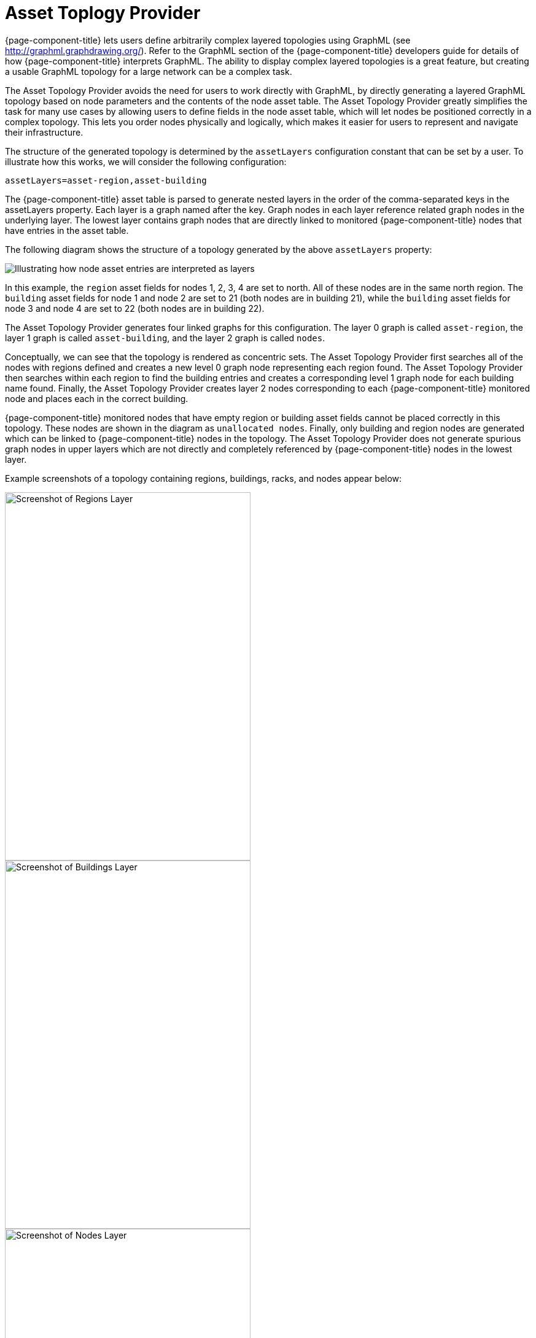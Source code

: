 
= Asset Toplogy Provider

{page-component-title} lets users define arbitrarily complex layered topologies using GraphML (see http://graphml.graphdrawing.org/).
Refer to the GraphML section of the {page-component-title} developers guide for details of how {page-component-title} interprets GraphML.
The ability to display complex layered topologies is a great feature, but creating a usable GraphML topology for a large network can be a complex task.

The Asset Topology Provider avoids the need for users to work directly with GraphML, by directly generating a layered GraphML topology based on node parameters and the contents of the node asset table.
The Asset Topology Provider greatly simplifies the task for many use cases by allowing users to define fields in the node asset table, which will let nodes be positioned correctly in a complex topology.
This lets you order nodes physically and logically, which makes it easier for users to represent and navigate their infrastructure.

The structure of the generated topology is determined by the `assetLayers` configuration constant that can be set by a user.
To illustrate how this works, we will consider the following configuration:

[source]
----
assetLayers=asset-region,asset-building
----

The {page-component-title} asset table is parsed to generate nested layers in the order of the comma-separated keys in the assetLayers property.
Each layer is a graph named after the key.
Graph nodes in each layer reference related graph nodes in the underlying layer.
The lowest layer contains graph nodes that are directly linked to monitored {page-component-title} nodes that have entries in the asset table.

The following diagram shows the structure of a topology generated by the above `assetLayers` property:

image:asset-topology/graphMLtopologyLayers.jpg[Illustrating how node asset entries are interpreted as layers]

In this example, the `region` asset fields for nodes 1, 2, 3, 4 are set to north.
All of these nodes are in the same north region.
The `building` asset fields for node 1 and node 2 are set to 21 (both nodes are in building 21), while the `building` asset fields for node 3 and node 4 are set to 22 (both nodes are in building 22).

The Asset Topology Provider generates four linked graphs for this configuration.
The layer 0 graph is called `asset-region`, the layer 1 graph is called `asset-building`, and the layer 2 graph is called `nodes`.

Conceptually, we can see that the topology is rendered as concentric sets.
The Asset Topology Provider first searches all of the nodes with regions defined and creates a new level 0 graph node representing each region found.
The Asset Topology Provider then searches within each region to find the building entries and creates a corresponding level 1 graph node for each building name found.
Finally, the Asset Topology Provider creates layer 2 nodes corresponding to each {page-component-title} monitored node and places each in the correct building.

{page-component-title} monitored nodes that have empty region or building asset fields cannot be placed correctly in this topology.
These nodes are shown in the diagram as `unallocated nodes`.
Finally, only building and region nodes are generated which can be linked to {page-component-title} nodes in the topology.
The Asset Topology Provider does not generate spurious graph nodes in upper layers which are not directly and completely referenced by {page-component-title} nodes in the lowest layer.

Example screenshots of a topology containing regions, buildings, racks, and nodes appear below:

image::asset-topology/AssetScreen1.png[Screenshot of Regions Layer,400,600]

image::asset-topology/AssetScreen2.png[Screenshot of Buildings Layer,400,600]

image::asset-topology/AssetScreen3.png[Screenshot of Nodes Layer,400,600]

== Asset Layers

The entries for `assetLayers` can be any node or asset entry from the following list (defined in class NodeParamLabels).
Keys beginning with `node-` come from the node table.
Keys beginning with `parent-` come from the node table entry of the designated parent node (If defined).
Keys beginning with `asset-`  come from the corresponding asset table entry for the given node (If defined).

[options="autowidth"]
|===
| node-nodelabel | node-nodeid | node-foreignsource | node-foreignid | node-nodesysname 
| node-nodesyslocation | node-operatingsystem | node-categories| | 
| parent-nodelabel | parent-nodeid | parent-foreignsource | parent-foreignid | 
| asset-address1 | asset-address2| asset-city | asset-zip| asset-state
| asset-latitude | asset-longitude| asset-region | asset-division| asset-department
| asset-building | asset-floor| asset-room | asset-rack | asset-slot
| asset-port | asset-circuitid | asset-category | asset-displaycategory | asset-notifycategory
| asset-pollercategory | asset-thresholdcategory | asset-managedobjecttype | asset-managedobjectinstance | asset-manufacturer
| asset-vendor | asset-modelnumber | asset-description | asset-operatingsystem | asset-country
|===

This lets you generate arbitrary topologies, including physical fields (room, rack) and logical fields such as asset node categories.
Please note you should not put any spaces in the comma-separated `assetLayers` list.
If the `assetLayers` property is defined as empty, then a single graph layer will be generated containing all OpenNMS nodes.

== Node Filtering

In many cases, it is desirable to control which nodes are included or excluded from a topology.
For instance, it is useful to be able to generate customized topologies for specific customers which include only regions/buildings, etc. relevant to their filtered node set.
To this end, it is possible to define a node filter that chooses which nodes are included in a generated topology.

Define filters using the same asset table keys that are available for the `assetLayers` field.

[options="header, autowidth"]
|===
| Operation  | Definition                                               | Example
| OR         | key1=value1,value2 alternatively key1=value1;key1=value2 | asset-region=north,south
| AND        | key1=val1;key2=val2                                      | asset-region=north;asset-building=23
| NOT        | key1=!val1                                               | asset-building=!23
|===

Thus the following configuration means include only nodes with region `north` or `south` but exclude all nodes with building `23`.
----
filter=asset-region=north,south;asset-building=!23
----
The filters are designed to treat all selected text key entries as comma-separated values (csv).
This lets OpenNMS node-categories that are many-to-many entries be dealt with as a comma-separated list of values: routers, servers, web.
Thus we can select based on multiple separate node categories.
The following configuration means show routers and servers on all buildings except building 23.

[source]
----
filter=node-categories=routers,servers;asset-building=!23
----

The filters treat all asset table entries as comma-separated variables (csv).
This also means that, for instance, asset-displaycategory could also contain several values separated by commas (e.g., customer1, customer2, customer3, etc).

NOTE: You should make sure asset addresses and other free-format asset text fields do not contain commas if you want an exact match on the whole field.

Regular expressions are also allowed. 
Regular expressions start with the ~ character. 
You can also negate a regular expression by preceding it with !~.

The following example will match against regions 'Stuttgart' and 'Isengard' and any building name that ends in 4.

[source]
----
filter=asset-region=~.*gar(t|d);asset-building=~.*4
----

== Configuration

The Asset Topology Provider persists both the asset topology graph definitions and the generated GraphML graphs.
The persisted definitions mean that it is possible to regenerate graphs if the asset table is changed without reentering the configuration.

The Asset Topology Provider persists GraphML graphs alongside any other GraphML graphs in the directory.

[source]
----
<opennms home>/etc/graphml
----

Please note that if you are using ReST or any other means to generate other GraphML graphs, you should ensure that the providerIds and labels are distinct from those used by the Asset Topology Provider.

The asset graph definitions for the Asset Topology Provider are persisted to the following xml configuration file:

[source]
----
<opennms home>/etc/org.opennms.features.topology.plugins.topo.asset.xml
----

Normally you should not edit this file directly but use the Karaf console or events to define new graphs.

The config file will contain each of the graph definitions as properties in the form

[source, xml]
----
<?xml version="1.0" encoding="UTF-8" standalone="yes"?>
<configs>
    <config>
        <label>Asset Topology Provider</label>
        <breadcrumb-strategy>SHORTEST_PATH_TO_ROOT</breadcrumb-strategy>
        <provider-id>asset</provider-id>
        <preferred-layout>Grid Layout</preferred-layout>
        <filters>
            <filter>asset-region=South</filter>
        </filters>
        <layers>
            <layer>asset-region</layer>
            <layer>asset-building</layer>
            <layer>asset-rack</layer>
        </layers>
    </config>
</configs>
----
The following table describes the individual definition parameters:

[options="header, autowidth"]
|===
| Parameter           | Description
|`providerId`         | The unique name of the provider - used as handle to install and remove the topology
|`label`              | The name that shows up on the topology menu (must be unique).
|`assetLayers`        | List of asset layers (in order). See separate description.
|`filters`            | List of filters to be applied. Filters determine which nodes are included in the graph. See separate description.
|`preferredLayout`    |  Preferred layout of the nodes in generated graphs.
|`breadcrumbStrategy` | Breadcrumb strategy used to display breadcrumbs above each graph.
|===

== Creating Asset Based Topologies from Karaf Console

The {page-component-title} Karaf Console can be used to control topology generation.
To login, use the admin password.

[source, console]
----
ssh admin@localhost -p 8101
----

The following commands are available

[options="header, autowidth"]
|===
| Command                    | Description               | Options
| opennms:asset-topo-create  | Creates asset topology.   |
(The default settings are used if a particular setting is not included in the command.)

-l, --label : Asset topology label (shows in topology menu) (Default: asset)

-i, --providerId : Unique providerId of asset topology (Default: 'Asset Topology Provider')

-f, --filter : Optional node filter (Default: empty filter i.e., allow all nodes)

-a, --assetLayers : Comma-separated list of asset layers (Default: asset-region,asset-building,asset-rack)

-p, --preferredLayout : Preferred Layout (Default: 'Grid Layout')

-b, --breadcrumbStrategy : Breadcrumb Strategy (Default: SHORTEST_PATH_TO_ROOT)

If you simply type `asset-topology:create`, a default topology with providerId asset will be created.

| opennms:asset-topo-remove        | Removes asset topology.   |
-i, --providerId : Unique providerId of asset topology (Default: asset).
| opennms:asset-topo-list        | Lists all asset topologies installed.   |
all : display detailed view including --uriParams string
| opennms:asset-topo-regenerate        | Regenerates the graphs for the given asset topology definition.   |
-i, --providerId : Unique providerId of asset topology to regenerate (Default: asset)
| opennms:asset-topo-regenerateall        | Best-effort regeneration of all asset topologies.
(If one graph fails, the command will try to complete the rest of the definitions.)   |
|===

== Creating Asset-Based Topologies Using {page-component-title} Events

The Asset Topology Provider listens for events that trigger the generation and installation or removal of topologies.
The Asset Topology Provider events are defined in the file:

[source]
----
<opennms home>/etc/events/GraphMLAssetPluginEvents.xml
----
These events will use the default parameters if parameters are not supplied.

To create a new topology from the current OpenNMS inventory use:

[source]
----
(for default topology)
sudo ./send-event.pl  uei.opennms.plugins/assettopology/create localhost

(or with parameters)
sudo ./send-event.pl  uei.opennms.plugins/assettopology/create localhost  -p 'providerId test' -p 'label test' -p 'assetLayers asset-country,asset-city,asset-building'-->

other sample possible parameters are

-p 'filters asset-displaycategory=!testDisplayCategory'
-p 'preferredLayout Grid Layout'
-p 'breadcrumbStrategy SHORTEST_PATH_TO_ROOT'
----

To uninstall an asset topology use

[source]
----
(for default topology providerId)
sudo ./send-event.pl  uei.opennms.plugins/assettopology/remove localhost

(or with specific providerId)
sudo ./send-event.pl  uei.opennms.plugins/assettopology/remove localhost -p 'providerId test'
----

To regenerate an existing asset topology use

[source]
----
(for default topology providerId)
sudo ./send-event.pl  uei.opennms.plugins/assettopology/regenerate localhost

(or with specific providerId)
sudo ./send-event.pl  uei.opennms.plugins/assettopology/regenerate localhost-p 'providerId test'
----

To regenerate all existing asset topologies use

[source]
----
sudo ./send-event.pl  uei.opennms.plugins/assettopology/regenerateall localhost
----

== Viewing the Topology

If all goes well, having installed the topology, upon refreshing your screen, you should see a new topology display option in the {page-component-title} topology page.
The label field provides the displayed name of this topology.

The label field need not be the same as the providerId which is used by the ReST API for the installation or removal of a topology.
However, the label field must be unique across all installed topologies.

It is possible to have several topologies installed which have been generated using different configurations.
You simply need to ensure that the providerId and label field used for each installation command is different.

== Additional Notes

Please note you MUST first uninstall an {page-component-title} GraphML topology before installing a new one.
You will also have to log out and log back into the UI to see the new topology file.
If you uninstall a topology while viewing it, the UI will throw an error and you will also have to log out and back in to see the remaining topologies.
